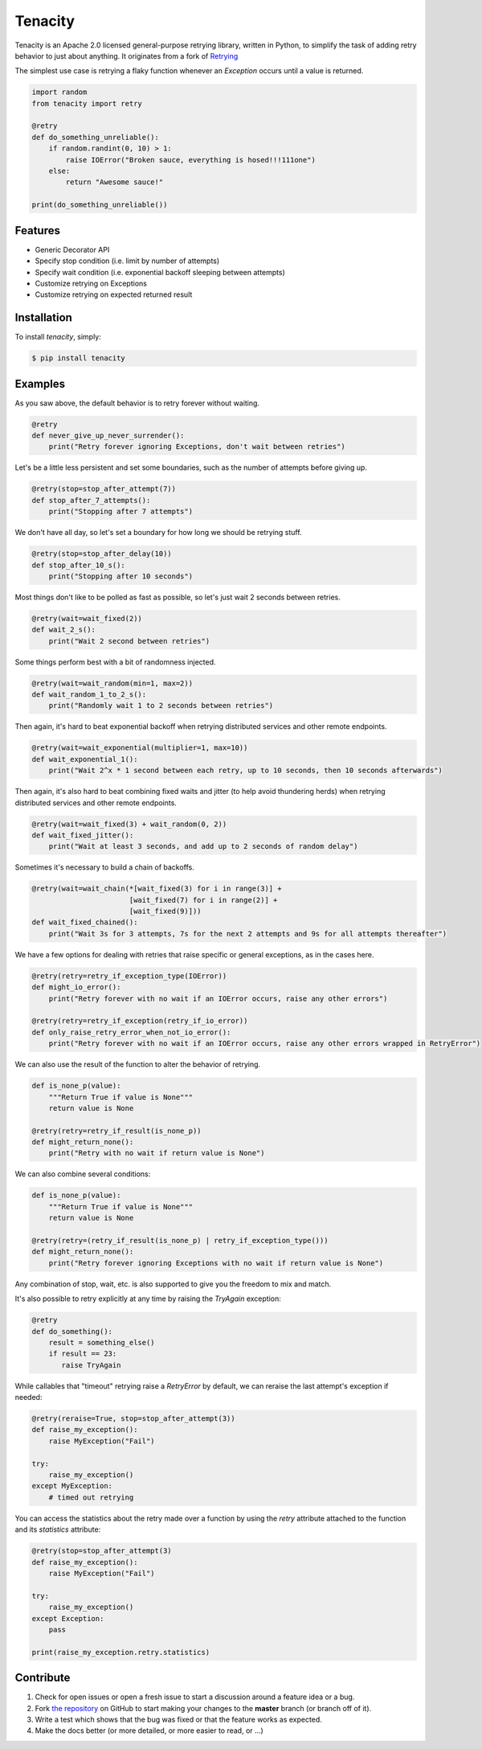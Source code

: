 Tenacity
========
.. image:: https://img.shields.io/pypi/v/tenacity.svg
    :target: https://pypi.python.org/pypi/tenacity

.. image:: https://img.shields.io/travis/jd/tenacity.svg
    :target: https://travis-ci.org/jd/tenacity

.. image:: https://img.shields.io/pypi/dm/tenacity.svg
    :target: https://pypi.python.org/pypi/tenacity

.. image:: https://img.shields.io/badge/SayThanks.io-%E2%98%BC-1EAEDB.svg
    :target: https://saythanks.io/to/jd

Tenacity is an Apache 2.0 licensed general-purpose retrying library, written in
Python, to simplify the task of adding retry behavior to just about anything.
It originates from a fork of `Retrying`_

.. _Retrying: https://github.com/rholder/retrying

The simplest use case is retrying a flaky function whenever an `Exception`
occurs until a value is returned.

.. code-block:: python

    import random
    from tenacity import retry

    @retry
    def do_something_unreliable():
        if random.randint(0, 10) > 1:
            raise IOError("Broken sauce, everything is hosed!!!111one")
        else:
            return "Awesome sauce!"

    print(do_something_unreliable())


Features
--------

- Generic Decorator API
- Specify stop condition (i.e. limit by number of attempts)
- Specify wait condition (i.e. exponential backoff sleeping between attempts)
- Customize retrying on Exceptions
- Customize retrying on expected returned result


Installation
------------

To install *tenacity*, simply:

.. code-block:: bash

    $ pip install tenacity


Examples
----------

As you saw above, the default behavior is to retry forever without waiting.

.. code-block:: python

    @retry
    def never_give_up_never_surrender():
        print("Retry forever ignoring Exceptions, don't wait between retries")

Let's be a little less persistent and set some boundaries, such as the number
of attempts before giving up.

.. code-block:: python

    @retry(stop=stop_after_attempt(7))
    def stop_after_7_attempts():
        print("Stopping after 7 attempts")

We don't have all day, so let's set a boundary for how long we should be
retrying stuff.

.. code-block:: python

    @retry(stop=stop_after_delay(10))
    def stop_after_10_s():
        print("Stopping after 10 seconds")

Most things don't like to be polled as fast as possible, so let's just wait 2
seconds between retries.

.. code-block:: python

    @retry(wait=wait_fixed(2))
    def wait_2_s():
        print("Wait 2 second between retries")


Some things perform best with a bit of randomness injected.

.. code-block:: python

    @retry(wait=wait_random(min=1, max=2))
    def wait_random_1_to_2_s():
        print("Randomly wait 1 to 2 seconds between retries")

Then again, it's hard to beat exponential backoff when retrying distributed
services and other remote endpoints.

.. code-block:: python

    @retry(wait=wait_exponential(multiplier=1, max=10))
    def wait_exponential_1():
        print("Wait 2^x * 1 second between each retry, up to 10 seconds, then 10 seconds afterwards")


Then again, it's also hard to beat combining fixed waits and jitter (to
help avoid thundering herds) when retrying distributed services and other
remote endpoints.

.. code-block:: python

    @retry(wait=wait_fixed(3) + wait_random(0, 2))
    def wait_fixed_jitter():
        print("Wait at least 3 seconds, and add up to 2 seconds of random delay")


Sometimes it's necessary to build a chain of backoffs.

.. code-block:: python

    @retry(wait=wait_chain(*[wait_fixed(3) for i in range(3)] +
                           [wait_fixed(7) for i in range(2)] +
                           [wait_fixed(9)]))
    def wait_fixed_chained():
        print("Wait 3s for 3 attempts, 7s for the next 2 attempts and 9s for all attempts thereafter")


We have a few options for dealing with retries that raise specific or general
exceptions, as in the cases here.

.. code-block:: python

    @retry(retry=retry_if_exception_type(IOError))
    def might_io_error():
        print("Retry forever with no wait if an IOError occurs, raise any other errors")

    @retry(retry=retry_if_exception(retry_if_io_error))
    def only_raise_retry_error_when_not_io_error():
        print("Retry forever with no wait if an IOError occurs, raise any other errors wrapped in RetryError")

We can also use the result of the function to alter the behavior of retrying.

.. code-block:: python

    def is_none_p(value):
        """Return True if value is None"""
        return value is None

    @retry(retry=retry_if_result(is_none_p))
    def might_return_none():
        print("Retry with no wait if return value is None")

We can also combine several conditions:

.. code-block:: python

    def is_none_p(value):
        """Return True if value is None"""
        return value is None

    @retry(retry=(retry_if_result(is_none_p) | retry_if_exception_type()))
    def might_return_none():
        print("Retry forever ignoring Exceptions with no wait if return value is None")

Any combination of stop, wait, etc. is also supported to give you the freedom
to mix and match.

It's also possible to retry explicitly at any time by raising the `TryAgain`
exception:

.. code-block:: python

   @retry
   def do_something():
       result = something_else()
       if result == 23:
          raise TryAgain

While callables that "timeout" retrying raise a `RetryError` by default,
we can reraise the last attempt's exception if needed:

.. code-block:: python

    @retry(reraise=True, stop=stop_after_attempt(3))
    def raise_my_exception():
        raise MyException("Fail")

    try:
        raise_my_exception()
    except MyException:
        # timed out retrying

You can access the statistics about the retry made over a function by using the
`retry` attribute attached to the function and its `statistics` attribute:

.. code-block:: python

    @retry(stop=stop_after_attempt(3)
    def raise_my_exception():
        raise MyException("Fail")

    try:
        raise_my_exception()
    except Exception:
        pass

    print(raise_my_exception.retry.statistics)


Contribute
----------

#. Check for open issues or open a fresh issue to start a discussion around a
   feature idea or a bug.
#. Fork `the repository`_ on GitHub to start making your changes to the
   **master** branch (or branch off of it).
#. Write a test which shows that the bug was fixed or that the feature works as
   expected.
#. Make the docs better (or more detailed, or more easier to read, or ...)

.. _`the repository`: https://github.com/jd/tenacity
